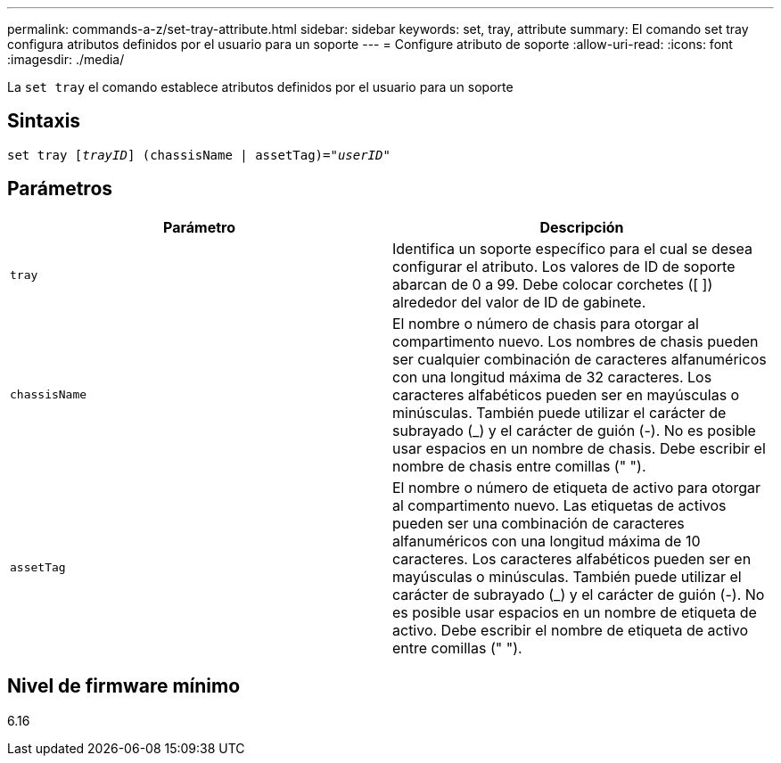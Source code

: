---
permalink: commands-a-z/set-tray-attribute.html 
sidebar: sidebar 
keywords: set, tray, attribute 
summary: El comando set tray configura atributos definidos por el usuario para un soporte 
---
= Configure atributo de soporte
:allow-uri-read: 
:icons: font
:imagesdir: ./media/


[role="lead"]
La `set tray` el comando establece atributos definidos por el usuario para un soporte



== Sintaxis

[listing, subs="+macros"]
----
set tray pass:quotes[[_trayID_]] (chassisName | assetTag)=pass:quotes["_userID_"]
----


== Parámetros

[cols="2*"]
|===
| Parámetro | Descripción 


 a| 
`tray`
 a| 
Identifica un soporte específico para el cual se desea configurar el atributo. Los valores de ID de soporte abarcan de 0 a 99. Debe colocar corchetes ([ ]) alrededor del valor de ID de gabinete.



 a| 
`chassisName`
 a| 
El nombre o número de chasis para otorgar al compartimento nuevo. Los nombres de chasis pueden ser cualquier combinación de caracteres alfanuméricos con una longitud máxima de 32 caracteres. Los caracteres alfabéticos pueden ser en mayúsculas o minúsculas. También puede utilizar el carácter de subrayado (_) y el carácter de guión (-). No es posible usar espacios en un nombre de chasis. Debe escribir el nombre de chasis entre comillas (" ").



 a| 
`assetTag`
 a| 
El nombre o número de etiqueta de activo para otorgar al compartimento nuevo. Las etiquetas de activos pueden ser una combinación de caracteres alfanuméricos con una longitud máxima de 10 caracteres. Los caracteres alfabéticos pueden ser en mayúsculas o minúsculas. También puede utilizar el carácter de subrayado (_) y el carácter de guión (-). No es posible usar espacios en un nombre de etiqueta de activo. Debe escribir el nombre de etiqueta de activo entre comillas (" ").

|===


== Nivel de firmware mínimo

6.16
